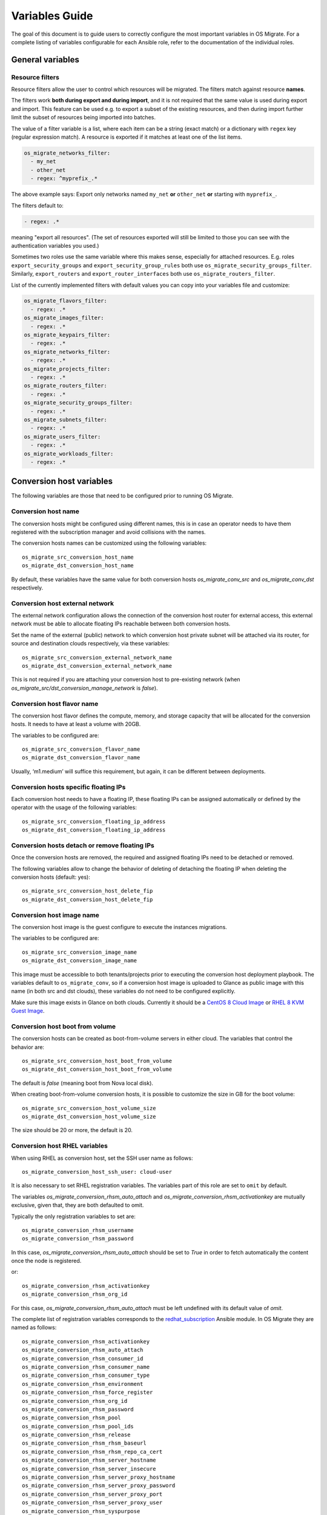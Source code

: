 Variables Guide
===============

The goal of this document is to guide users to correctly configure the
most important variables in OS Migrate. For a complete listing of
variables configurable for each Ansible role, refer to the
documentation of the individual roles.

General variables
-----------------

Resource filters
~~~~~~~~~~~~~~~~

Resource filters allow the user to control which resources will be
migrated. The filters match against resource **names**.

The filters work **both during export and during import**, and it is
not required that the same value is used during export and
import. This feature can be used e.g. to export a subset of the
existing resources, and then during import further limit the subset of
resources being imported into batches.

The value of a filter variable is a list, where each item can be a
string (exact match) or a dictionary with ``regex`` key (regular
expression match). A resource is exported if it matches at least one
of the list items.

.. code:: yaml

   os_migrate_networks_filter:
     - my_net
     - other_net
     - regex: ^myprefix_.*

The above example says: Export only networks named ``my_net`` **or**
``other_net`` **or** starting with ``myprefix_``.

The filters default to:

.. code:: yaml

   - regex: .*

meaning "export all resources". (The set of resources exported will
still be limited to those you can see with the authentication
variables you used.)

Sometimes two roles use the same variable where this makes sense,
especially for attached resources. E.g. roles
``export_security_groups`` and ``export_security_group_rules`` both
use ``os_migrate_security_groups_filter``. Similarly,
``export_routers`` and ``export_router_interfaces`` both use
``os_migrate_routers_filter``.

List of the currently implemented filters with default values you can
copy into your variables file and customize:

.. code:: yaml

   os_migrate_flavors_filter:
     - regex: .*
   os_migrate_images_filter:
     - regex: .*
   os_migrate_keypairs_filter:
     - regex: .*
   os_migrate_networks_filter:
     - regex: .*
   os_migrate_projects_filter:
     - regex: .*
   os_migrate_routers_filter:
     - regex: .*
   os_migrate_security_groups_filter:
     - regex: .*
   os_migrate_subnets_filter:
     - regex: .*
   os_migrate_users_filter:
     - regex: .*
   os_migrate_workloads_filter:
     - regex: .*


Conversion host variables
-------------------------

The following variables are those that need to be configured prior to
running OS Migrate.

Conversion host name
~~~~~~~~~~~~~~~~~~~~

The conversion hosts might be configured using different names,
this is in case an operator needs to have them registered
with the subscription manager and avoid collisions with the names.

The conversion hosts names can be customized using the
following variables::

    os_migrate_src_conversion_host_name
    os_migrate_dst_conversion_host_name

By default, these variables have the same value
for both conversion hosts `os_migrate_conv_src`
and `os_migrate_conv_dst` respectively.

Conversion host external network
~~~~~~~~~~~~~~~~~~~~~~~~~~~~~~~~

The external network configuration allows the connection of the
conversion host router for external access, this external network must
be able to allocate floating IPs reachable between both conversion
hosts.

Set the name of the external (public) network to which conversion host
private subnet will be attached via its router, for source and
destination clouds respectively, via these variables::

    os_migrate_src_conversion_external_network_name
    os_migrate_dst_conversion_external_network_name

This is not required if you are attaching your conversion host to
pre-existing network (when
`os_migrate_src/dst_conversion_manage_network` is `false`).

Conversion host flavor name
~~~~~~~~~~~~~~~~~~~~~~~~~~~

The conversion host flavor defines the compute, memory, and storage
capacity that will be allocated for the conversion hosts. It needs to
have at least a volume with 20GB.

The variables to be configured are::

    os_migrate_src_conversion_flavor_name
    os_migrate_dst_conversion_flavor_name

Usually, ‘m1.medium’ will suffice this requirement, but again, it can
be different between deployments.

Conversion hosts specific floating IPs
~~~~~~~~~~~~~~~~~~~~~~~~~~~~~~~~~~~~~~

Each conversion host needs to have a floating IP,
these floating IPs can be assigned automatically or
defined by the operator with the usage of the
following variables::

    os_migrate_src_conversion_floating_ip_address
    os_migrate_dst_conversion_floating_ip_address

Conversion hosts detach or remove floating IPs
~~~~~~~~~~~~~~~~~~~~~~~~~~~~~~~~~~~~~~~~~~~~~~

Once the conversion hosts are removed, the required and
assigned floating IPs need to be detached or removed.

The following variables allow to change the behavior
of deleting of detaching the floating IP when deleting the conversion
hosts (default: yes)::

    os_migrate_src_conversion_host_delete_fip
    os_migrate_dst_conversion_host_delete_fip

Conversion host image name
~~~~~~~~~~~~~~~~~~~~~~~~~~

The conversion host image is the guest configure to execute the
instances migrations.

The variables to be configured are::

    os_migrate_src_conversion_image_name
    os_migrate_dst_conversion_image_name

This image must be accessible to both tenants/projects prior to
executing the conversion host deployment playbook. The variables
default to ``os_migrate_conv``, so if a conversion host image is
uploaded to Glance as public image with this name (in both src and dst
clouds), these variables do not need to be configured explicitly.

Make sure this image exists in Glance on both clouds.  Currently it
should be a
`CentOS 8 Cloud Image <https://cloud.centos.org/centos/8/x86_64/images/CentOS-8-GenericCloud-8.2.2004-20200611.2.x86_64.qcow2>`_
or
`RHEL 8 KVM Guest Image <https://access.redhat.com/downloads/content/479/ver=/rhel---8/8.3/x86_64/product-software>`_.

Conversion host boot from volume
~~~~~~~~~~~~~~~~~~~~~~~~~~~~~~~~

The conversion hosts can be created as boot-from-volume servers in
either cloud. The variables that control the behavior are::

    os_migrate_src_conversion_host_boot_from_volume
    os_migrate_dst_conversion_host_boot_from_volume

The default is `false` (meaning boot from Nova local disk).

When creating boot-from-volume conversion hosts, it is possible to
customize the size in GB for the boot volume::

    os_migrate_src_conversion_host_volume_size
    os_migrate_dst_conversion_host_volume_size

The size should be 20 or more, the default is 20.


Conversion host RHEL variables
~~~~~~~~~~~~~~~~~~~~~~~~~~~~~~

When using RHEL as conversion host, set the SSH user name as follows::

    os_migrate_conversion_host_ssh_user: cloud-user

It is also necessary to set RHEL registration variables. The
variables part of this role are set to ``omit`` by default.

The variables `os_migrate_conversion_rhsm_auto_attach`
and `os_migrate_conversion_rhsm_activationkey` are mutually
exclusive, given that, they are both defaulted to omit.

Typically the only registration variables to set are::

    os_migrate_conversion_rhsm_username
    os_migrate_conversion_rhsm_password

In this case, `os_migrate_conversion_rhsm_auto_attach` should be set to `True`
in order to fetch automatically the content once the node is registered.

or::

    os_migrate_conversion_rhsm_activationkey
    os_migrate_conversion_rhsm_org_id

For this case, `os_migrate_conversion_rhsm_auto_attach` must be left
undefined with its default value of `omit`.

The complete list of registration variables corresponds to the
`redhat_subscription <https://docs.ansible.com/ansible/latest/collections/community/general/redhat_subscription_module.html>`_
Ansible module. In OS Migrate they are named as follows::

    os_migrate_conversion_rhsm_activationkey
    os_migrate_conversion_rhsm_auto_attach
    os_migrate_conversion_rhsm_consumer_id
    os_migrate_conversion_rhsm_consumer_name
    os_migrate_conversion_rhsm_consumer_type
    os_migrate_conversion_rhsm_environment
    os_migrate_conversion_rhsm_force_register
    os_migrate_conversion_rhsm_org_id
    os_migrate_conversion_rhsm_password
    os_migrate_conversion_rhsm_pool
    os_migrate_conversion_rhsm_pool_ids
    os_migrate_conversion_rhsm_release
    os_migrate_conversion_rhsm_rhsm_baseurl
    os_migrate_conversion_rhsm_rhsm_repo_ca_cert
    os_migrate_conversion_rhsm_server_hostname
    os_migrate_conversion_rhsm_server_insecure
    os_migrate_conversion_rhsm_server_proxy_hostname
    os_migrate_conversion_rhsm_server_proxy_password
    os_migrate_conversion_rhsm_server_proxy_port
    os_migrate_conversion_rhsm_server_proxy_user
    os_migrate_conversion_rhsm_syspurpose
    os_migrate_conversion_rhsm_username

Additionally is possible to enable specific repositories in the
conversion hosts using the following variable::

    os_migrate_conversion_rhsm_repositories

The `os_migrate_conversion_rhsm_repositories` variable is a
list of those repositories that will be enabled on the conversion
host.

Enabling password-based SSH access to the conversion hosts
~~~~~~~~~~~~~~~~~~~~~~~~~~~~~~~~~~~~~~~~~~~~~~~~~~~~~~~~~~

When required, a user can configure password-based SSH access to
the conversion hosts, this feature might be useful for debugging
when the private key of the hosts is not available anymore.

The variables required in order to configure the password-based
access are named as follows::

    os_migrate_conversion_host_ssh_user_enable_password_access
    os_migrate_conversion_host_ssh_user_password

The variable `os_migrate_conversion_host_ssh_user_enable_password_access`
is set by default to `false`, and the variable
`os_migrate_conversion_host_ssh_user_password` is set by default to the
following string `weak_password_disabled_by_default`.

The user enabled to access the conversion hosts with password-based authentication
is the one defined in the `os_migrate_conversion_host_ssh_user` variable.

Running custom bash scripts in the conversion hosts
~~~~~~~~~~~~~~~~~~~~~~~~~~~~~~~~~~~~~~~~~~~~~~~~~~~

It is possible to run custom bash scripts in the conversion
hosts before and after configuring their content.
The content of the conversion hosts is a set of required packages
and in the case of using RHEL then the configuration of the
subscription manager.

The variables allowing to run the custom scripts are::

    os_migrate_src_conversion_host_pre_content_hook
    os_migrate_src_conversion_host_post_content_hook
    os_migrate_dst_conversion_host_pre_content_hook
    os_migrate_dst_conversion_host_post_content_hook

The Ansible module used to achieve this is shell,
so users can execute a simple one-liner command, or more
complex scripts like the following examples::

    os_migrate_src_conversion_host_pre_content_hook: |
      ls -ltah
      echo "hello world"
      df -h

or::

    os_migrate_src_conversion_host_pre_content_hook: "echo 'this is a simple command'"

Disabling the subscription manager tasks
~~~~~~~~~~~~~~~~~~~~~~~~~~~~~~~~~~~~~~~~

It is possible to disable the subscription manager
native tasks by setting to false the following variable::

    os_migrate_conversion_rhsm_manage

This will skip the tasks related to RHSM when using RHEL
in the conversion hosts. Disabling RHSM can be useful in
those cases where the operator has custom scripts they
need to use instead the standard Ansible module.

OpenStack REST API TLS variables
--------------------------------

If either of your clouds uses TLS endpoints that are not trusted by
the Migrator host by default (e.g. using self-signed certificates), or
if the Migrator host should authenticate itself via key+cert, you will
need to set TLS-related variables.

-  ``os_migrate_src_validate_certs`` / ``os_migrate_dst_validate_certs`` -
   Setting these to ``false`` disables certificate validity checks of
   the source/destination API endpoints.

-  ``os_migrate_src_ca_cert`` / ``os_migrate_dst_ca_cert`` - These
   variables allow you to specify a custom CA certificate that should
   be used to validate the source/destination API certificates.

-  ``os_migrate_src_client_cert``, ``os_migrate_src_client_key`` /
   ``os_migrate_dst_client_cert``, ``os_migrate_dst_client_key`` - If the
   Migrator host should authenticate itself using a TLS key +
   certificate when talking to source/destination APIs, set these
   variables.

Workload import/export variables
--------------------------------

- ``os_migrate_workload_stop_before_migration`` - Set to true if you wish
  for os_migrate to stop your workloads/vms prior to migration. Note that
  only workloads/vms in `SHUTOFF` state will be migrated.
